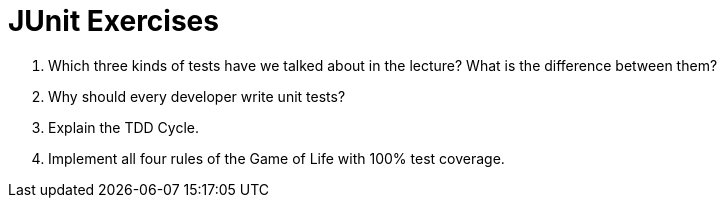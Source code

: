 = JUnit Exercises

. Which three kinds of tests have we talked about in the lecture? What is the difference between them?
. Why should every developer write unit tests?
. Explain the TDD Cycle.
. Implement all four rules of the Game of Life with 100% test coverage.